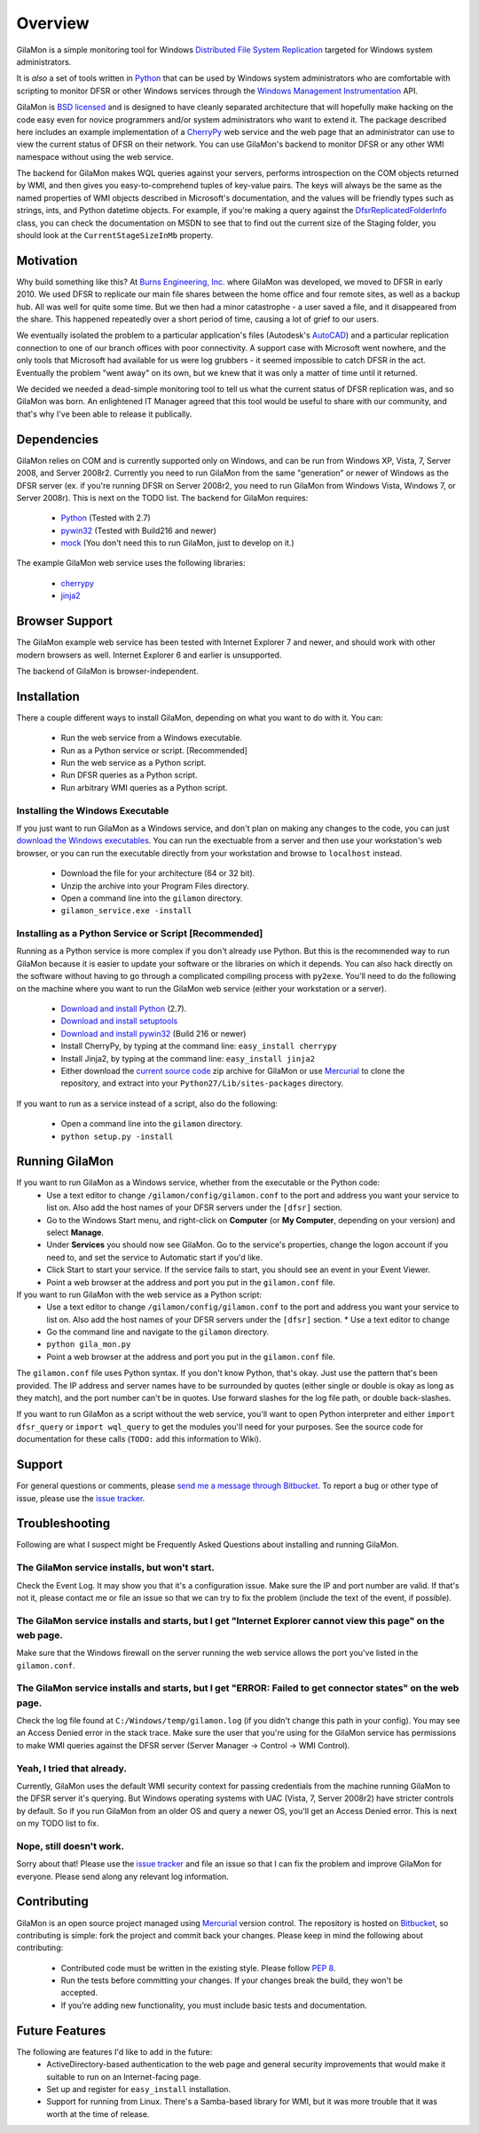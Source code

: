 ========
Overview
========

GilaMon is a simple monitoring tool for Windows `Distributed File System Replication`_ targeted for Windows system administrators.

It is *also* a set of tools written in `Python`_ that can be used by Windows system administrators who are comfortable with scripting to monitor DFSR or other Windows services through the `Windows Management Instrumentation`_ API.

GilaMon is `BSD licensed`_ and is designed to have cleanly separated architecture that will hopefully make hacking on the code easy even for novice programmers and/or system administrators who want to extend it.  The package described here includes an example implementation of a `CherryPy`_ web service and the web page that an administrator can use to view the current status of DFSR on their network.  You can use GilaMon's backend to monitor DFSR or any other WMI namespace without using the web service.

The backend for GilaMon makes WQL queries against your servers, performs introspection on the COM objects returned by WMI, and then gives you easy-to-comprehend tuples of key-value pairs.  The keys will always be the same as the named properties of WMI objects described in Microsoft's documentation, and the values will be friendly types such as strings, ints, and Python datetime objects.  For example, if you're making a query against the `DfsrReplicatedFolderInfo`_ class, you can check the documentation on MSDN to see that to find out the current size of the Staging folder, you should look at the ``CurrentStageSizeInMb`` property.


Motivation
==========

Why build something like this?  At `Burns Engineering, Inc.`_ where GilaMon was developed, we moved to DFSR in early 2010.  We used DFSR to replicate our main file shares between the home office and four remote sites, as well as a backup hub. All was well for quite some time. But we then had a minor catastrophe - a user saved a file, and it disappeared from the share.  This happened repeatedly over a short period of time, causing a lot of grief to our users.

We eventually isolated the problem to a particular application's files (Autodesk's `AutoCAD`_) and a particular replication connection to one of our branch offices with poor connectivity.  A support case with Microsoft went nowhere, and the only tools that Microsoft had available for us were log grubbers - it seemed impossible to catch DFSR in the act.  Eventually the problem "went away" on its own, but we knew that it was only a matter of time until it returned.

We decided we needed a dead-simple monitoring tool to tell us what the current status of DFSR replication was, and so GilaMon was born. An enlightened IT Manager agreed that this tool would be useful to share with our community, and that's why I've been able to release it publically.


Dependencies
============

GilaMon relies on COM and is currently supported only on Windows, and can be run from Windows XP, Vista, 7, Server 2008, and Server 2008r2.  Currently you need to run GilaMon from the same "generation" or newer of Windows as the DFSR server (ex. if you're running DFSR on Server 2008r2, you need to run GilaMon from Windows Vista, Windows 7, or Server 2008r).  This is next on the TODO list.  The backend for GilaMon requires:

  * `Python`_ (Tested with 2.7)
  * `pywin32`_ (Tested with Build216 and newer)
  * `mock`_ (You don't need this to run GilaMon, just to develop on it.)

The example GilaMon web service uses the following libraries:

  * `cherrypy`_
  * `jinja2`_


Browser Support
===============

The GilaMon example web service has been tested with Internet Explorer 7 and newer, and should work with other modern browsers as well.  Internet Explorer 6 and earlier is unsupported.

The backend of GilaMon is browser-independent.


Installation
============

There a couple different ways to install GilaMon, depending on what you want
to do with it.  You can:

  * Run the web service from a Windows executable.
  * Run as a Python service or script. [Recommended]
  * Run the web service as a Python script.
  * Run DFSR queries as a Python script.
  * Run arbitrary WMI queries as a Python script.

**Installing the Windows Executable**
_____________________________________
If you just want to run GilaMon as a Windows service, and don't plan on
making any changes to the code, you can just `download the Windows executables`_.  You can run the exectuable from a server and then use your workstation's web browser, or you can run the executable directly from your workstation and browse to ``localhost`` instead.

  * Download the file for your architecture (64 or 32 bit).
  * Unzip the archive into your Program Files directory.
  * Open a command line into the ``gilamon`` directory.
  * ``gilamon_service.exe -install``


**Installing as a Python Service or Script [Recommended]**
__________________________________________________________
Running as a Python service is more complex if you don't already use Python.  But this is the recommended way to run GilaMon because it is easier to update your software or the libraries on which it depends.  You can also hack directly on the software without having to go through a complicated compiling process with ``py2exe``.  You'll need to do the following on the machine where you want to run the GilaMon web service (either your workstation or a server).

  * `Download and install Python`_ (2.7).
  * `Download and install setuptools`_
  * `Download and install pywin32`_ (Build 216 or newer)
  * Install CherryPy, by typing at the command line: ``easy_install cherrypy``
  * Install Jinja2, by typing at the command line: ``easy_install jinja2``
  * Either download the `current source code`_ zip archive for GilaMon or use `Mercurial`_ to clone the repository, and extract into your ``Python27/Lib/sites-packages`` directory.

If you want to run as a service instead of a script, also do the following:

  * Open a command line into the ``gilamon`` directory.
  * ``python setup.py -install``


Running GilaMon
===============

If you want to run GilaMon as a Windows service, whether from the executable or the Python code:
  * Use a text editor to change ``/gilamon/config/gilamon.conf`` to the port and address you want your service to list on. Also add the host names of your DFSR servers under the ``[dfsr]`` section.
  * Go to the Windows Start menu, and right-click on **Computer** (or **My Computer**, depending on your version) and select **Manage**.
  * Under **Services** you should now see GilaMon. Go to the service's properties, change the logon account if you need to, and set the service to Automatic start if you'd like.
  * Click Start to start your service.  If the service fails to start, you should see an event in your Event Viewer.
  * Point a web browser at the address and port you put in the ``gilamon.conf`` file.

If you want to run GilaMon with the web service as a Python script:
  * Use a text editor to change ``/gilamon/config/gilamon.conf`` to the port and address you want your service to list on. Also add the host names of your DFSR servers under the ``[dfsr]`` section.  * Use a text editor to change 
  * Go the command line and navigate to the ``gilamon`` directory.
  * ``python gila_mon.py``
  * Point a web browser at the address and port you put in the ``gilamon.conf`` file.

The ``gilamon.conf`` file uses Python syntax.  If you don't know Python, that's okay.  Just use the pattern that's been provided.  The IP address and server names have to be surrounded by quotes (either single or double is okay as long as they match), and the port number can't be in quotes.  Use forward slashes for the log file path, or double back-slashes.


If you want to run GilaMon as a script without the web service, you'll want to open Python interpreter and either ``import dfsr_query`` or ``import wql_query`` to get the modules you'll need for your purposes.  See the source code for documentation for these calls (``TODO:`` add this information to Wiki).

Support
=======

For general questions or comments, please `send me a message through Bitbucket`_. To report a bug or other type of issue, please use the `issue tracker`_.

Troubleshooting
===============

Following are what I suspect might be Frequently Asked Questions about installing and running GilaMon.

**The GilaMon service installs, but won't start.**
__________________________________________________
Check the Event Log.  It may show you that it's a configuration issue.  Make sure the IP and port number are valid.  If that's not it, please contact me or file an issue so that we can try to fix the problem (include the text of the event, if possible).

**The GilaMon service installs and starts, but I get "Internet Explorer cannot view this page" on the web page.**
_________________________________________________________________________________________________________________
Make sure that the Windows firewall on the server running the web service allows the port you've listed in the ``gilamon.conf``.

**The GilaMon service installs and starts, but I get "ERROR: Failed to get connector states" on the web page.**
_______________________________________________________________________________________________________________
Check the log file found at ``C:/Windows/temp/gilamon.log`` (if you didn't change this path in your config).  You may see an Access Denied error in the stack trace.  Make sure the user that you're using for the GilaMon service has permissions to make WMI queries against the DFSR server (Server Manager -> Control -> WMI Control).

**Yeah, I tried that already.**
_______________________________
Currently, GilaMon uses the default WMI security context for passing credentials from the machine running GilaMon to the DFSR server it's querying.  But Windows operating systems with UAC (Vista, 7, Server 2008r2) have stricter controls by default.  So if you run GilaMon from an older OS and query a newer OS, you'll get an Access Denied error. This is next on my TODO list to fix.

**Nope, still doesn't work.**
_____________________________
Sorry about that!  Please use the `issue tracker`_ and file an issue so that I can fix the problem and improve GilaMon for everyone.  Please send along any relevant log information.


Contributing
============

GilaMon is an open source project managed using `Mercurial`_ version control. The repository is hosted on `Bitbucket`_, so contributing is simple: fork the project and commit back your changes. Please keep in mind the following about contributing:

  * Contributed code must be written in the existing style. Please follow `PEP 8`_.
  * Run the tests before committing your changes. If your changes break the build, they won't be accepted.
  * If you're adding new functionality, you must include basic tests and documentation.


Future Features
===============

The following are features I'd like to add in the future:
  * ActiveDirectory-based authentication to the web page and general security improvements that would make it suitable to run on an Internet-facing page.
  * Set up and register for ``easy_install`` installation.
  * Support for running from Linux.  There's a Samba-based library for WMI, but it was more trouble that it was worth at the time of release.


.. _`Distributed File System Replication`: http://msdn.microsoft.com/en-us/library/bb540025(v=vs.85).aspx
.. _`Python`: http://python.org/
.. _`BSD licensed`: http://www.opensource.org/licenses/BSD-3-Clause
.. _`Windows Management Instrumentation`: http://msdn.microsoft.com/en-us/library/aa394582(v=vs.85).aspx
.. _`DfsrReplicatedFolderInfo`: http://msdn.microsoft.com/en-us/library/bb540019(v=VS.85).aspx
.. _`Burns Engineering, Inc.`: http://burns-group.com
.. _`AutoCAD`: http://usa.autodesk.com/autocad/

.. _`pywin32`: http://sourceforge.net/projects/pywin32/
.. _`CherryPy`: http://www.cherrypy.org/
.. _`cherrypy`: http://www.cherrypy.org/
.. _`jinja2`: http://jinja.pocoo.org/docs/
.. _`mock`: http://pypi.python.org/pypi/mock

.. _`download the Windows executables`: https://bitbucket.org/tgross/gilamon/downloads

.. _`download and install Python`: http://www.python.org/download/
.. _`download and install setuptools`: http://pypi.python.org/pypi/setuptools
.. _`download and install pywin32`: http://sourceforge.net/projects/pywin32/files/pywin32/
.. _`current source code`: https://bitbucket.org/tgross/gilamon/get/tip.zip
.. _`Mercurial`: http://mercurial.selenic.com/

.. _`Bitbucket`: http://bitbucket.org/tgross/gilamon/
.. _`PEP 8`: http://www.python.org/dev/peps/pep-0008/
.. _`send me a message through Bitbucket`: https://bitbucket.org/account/notifications/send/?receiver=tgross
.. _`issue tracker`: https://bitbucket.org/tgross/gilamon/issues
